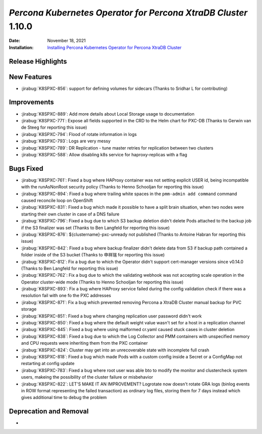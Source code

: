 .. _K8SPXC-1.10.0:

================================================================================
*Percona Kubernetes Operator for Percona XtraDB Cluster* 1.10.0
================================================================================

:Date: November 18, 2021
:Installation: `Installing Percona Kubernetes Operator for Percona XtraDB Cluster <https://www.percona.com/doc/kubernetes-operator-for-pxc/index.html#quickstart-guides>`_

Release Highlights
================================================================================


New Features
================================================================================

* :jirabug:`K8SPXC-856`: support for defining volumes for sidecars (Thanks to Sridhar L for contributing)



Improvements
================================================================================

* :jirabug:`K8SPXC-889`: Add more details about Local Storage usage to documentation
* :jirabug:`K8SPXC-771`: Expose all fields supported in the CRD to the Helm chart for PXC-DB (Thanks to Gerwin van de Steeg for reporting this issue)
* :jirabug:`K8SPXC-794`: Flood of rotate information in logs
* :jirabug:`K8SPXC-793`: Logs are very messy
* :jirabug:`K8SPXC-789`: DR Replication - tune master retries for replication between two clusters
* :jirabug:`K8SPXC-588`: Allow disabling k8s service for haproxy-replicas with a flag



Bugs Fixed
================================================================================

* :jirabug:`K8SPXC-761`: Fixed a bug where HAProxy container was not setting explicit USER id, being incompatible with the runAsNonRoot security policy (Thanks to Henno Schooljan for reporting this issue)
* :jirabug:`K8SPXC-894`: Fixed a bug where trailing white spaces in the ``pmm-admin add command`` command caused reconcile loop on OpenShift
* :jirabug:`K8SPXC-831`: Fixed a bug which made it possible to have a split brain situation, when two nodes were starting their own cluster in case of a DNS failure
* :jirabug:`K8SPXC-796`: Fixed a bug due to which S3 backup deletion didn't delete Pods attached to the backup job if the S3 finalizer was set (Thanks to Ben Langfeld for reporting this issue)
* :jirabug:`K8SPXC-876`: ${clustername}-pxc-unready not published (Thanks to Antoine Habran for reporting this issue)
* :jirabug:`K8SPXC-842`: Fixed a bug where backup finalizer didn't delete data from S3 if backup path contained a folder inside of the S3 bucket (Thanks to 申祥瑞 for reporting this issue)
* :jirabug:`K8SPXC-812`: Fix a bug due to which the Operator didn't support cert-manager versions since v0.14.0 (Thanks to Ben Langfeld for reporting this issue)
* :jirabug:`K8SPXC-762`: Fix a bug due to which the validating webhook was not accepting scale operation in the Operator cluster-wide mode (Thanks to Henno Schooljan for reporting this issue)
* :jirabug:`K8SPXC-893`: Fix a bug where HAProxy service failed during the config validation check if there was a resolution fail with one fo the PXC addresses
* :jirabug:`K8SPXC-871`: Fix a bug which prevented removing Percona a XtraDB Cluster manual backup for PVC storage
* :jirabug:`K8SPXC-851`: Fixed a bug where changing replication user password didn't work
* :jirabug:`K8SPXC-850`: Fixed a bug where the default weight value wasn't set for a host in a replication channel
* :jirabug:`K8SPXC-845`: Fixed a bug where using malformed cr.yaml caused stuck cases in cluster deletion
* :jirabug:`K8SPXC-838`: Fixed a bug due to which the Log Collector and PMM containers with unspecified memory and CPU requests were inheriting them from the PXC container
* :jirabug:`K8SPXC-824`: Cluster may get into an unrecoverable state with incomplete full crash
* :jirabug:`K8SPXC-818`: Fixed a bug which made Pods with a custom config inside a Secret or a ConfigMap not restarting at config update
* :jirabug:`K8SPXC-783`: Fixed a bug where root user was able bto to modify the monitor and clustercheck system users, makeing the possibility of the cluster failure or misbehavior
* :jirabug:`K8SPXC-822`: LET'S MAKE IT AN IMPROVEMENT? Logrotate now doesn't rotate GRA logs (binlog events in ROW format representing the failed transaction) as ordinary log files, storing them for 7 days instead which gives additional time to debug the problem

Deprecation and Removal
================================================================================

* 

